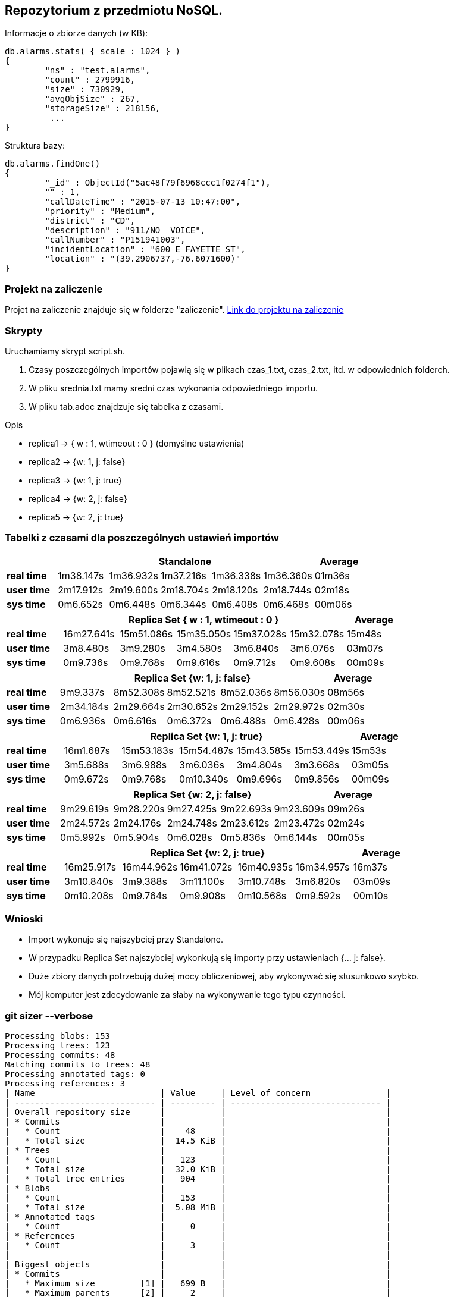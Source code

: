 ## Repozytorium z przedmiotu NoSQL.

Informacje o zbiorze danych (w KB):
[source,js]
db.alarms.stats( { scale : 1024 } )
{
	"ns" : "test.alarms",
	"count" : 2799916,
	"size" : 730929,
	"avgObjSize" : 267,
	"storageSize" : 218156,
	 ...
}


Struktura bazy:
[source,js]
db.alarms.findOne()
{
	"_id" : ObjectId("5ac48f79f6968ccc1f0274f1"),
	"" : 1,
	"callDateTime" : "2015-07-13 10:47:00",
	"priority" : "Medium",
	"district" : "CD",
	"description" : "911/NO  VOICE",
	"callNumber" : "P151941003",
	"incidentLocation" : "600 E FAYETTE ST",
	"location" : "(39.2906737,-76.6071600)"
}


### Projekt na zaliczenie
Projet na zaliczenie znajduje się w folderze "zaliczenie".
link:https://github.com/nosql/app-cli-mkassjanski/tree/master/zaliczenie[Link do projektu na zaliczenie]


### Skrypty
Uruchamiamy skrypt script.sh.

1. Czasy poszczególnych importów pojawią się w plikach czas_1.txt, czas_2.txt, itd. w odpowiednich folderch.

2. W pliku srednia.txt mamy sredni czas wykonania odpowiedniego importu.

3. W pliku tab.adoc znajdzuje się tabelka z czasami.


Opis

* replica1 -> { w : 1, wtimeout : 0 } (domyślne ustawienia)

* replica2 -> {w: 1, j: false}

* replica3 -> {w: 1, j: true}

* replica4 -> {w: 2, j: false}

* replica5 -> {w: 2, j: true}




### Tabelki z czasami dla poszczególnych ustawień importów

[width="100%",cols=">s,^,^,^,^,^,^",options="header"]
|==========================
|      5+|Standalone | Average
|real time       |1m38.147s  |1m36.932s |1m37.216s |1m36.338s |1m36.360s |01m36s
|user time       |2m17.912s  |2m19.600s |2m18.704s |2m18.120s |2m18.744s |02m18s
|sys time        |0m6.652s   |0m6.448s  |0m6.344s  |0m6.408s  |0m6.468s  |00m06s
|==========================

[width="100%",cols=">s,^,^,^,^,^,^",options="header"]
|==========================
|      5+|Replica Set { w : 1, wtimeout : 0 }  | Average
|real time       |16m27.641s  |15m51.086s |15m35.050s |15m37.028s |15m32.078s |15m48s
|user time       |3m8.480s  |3m9.280s |3m4.580s |3m6.840s |3m6.076s |03m07s
|sys time        |0m9.736s   |0m9.768s  |0m9.616s |0m9.712s |0m9.608s  |00m09s
|==========================

[width="100%",cols=">s,^,^,^,^,^,^",options="header"]
|==========================
|      5+|Replica Set {w: 1, j: false}  | Average
|real time       |9m9.337s  |8m52.308s |8m52.521s |8m52.036s |8m56.030s |08m56s
|user time       |2m34.184s  |2m29.664s |2m30.652s |2m29.152s |2m29.972s |02m30s
|sys time        |0m6.936s   |0m6.616s  |0m6.372s |0m6.488s |0m6.428s  |00m06s
|==========================

[width="100%",cols=">s,^,^,^,^,^,^",options="header"]
|==========================
|      5+|Replica Set {w: 1, j: true} | Average
|real time       |16m1.687s  |15m53.183s |15m54.487s |15m43.585s |15m53.449s |15m53s
|user time       |3m5.688s  |3m6.988s |3m6.036s |3m4.804s |3m3.668s |03m05s
|sys time        |0m9.672s  |0m9.768s  |0m10.340s |0m9.696s |0m9.856s  |00m09s
|==========================

[width="100%",cols=">s,^,^,^,^,^,^",options="header"]
|==========================
|      5+|Replica Set {w: 2, j: false}  | Average
|real time       |9m29.619s  |9m28.220s |9m27.425s |9m22.693s |9m23.609s |09m26s
|user time       |2m24.572s  |2m24.176s |2m24.748s |2m23.612s |2m23.472s |02m24s
|sys time        |0m5.992s   |0m5.904s  |0m6.028s  |0m5.836s |0m6.144s |00m05s
|==========================

[width="100%",cols=">s,^,^,^,^,^,^",options="header"]
|==========================
|      5+|Replica Set {w: 2, j: true}  | Average
|real time       |16m25.917s  |16m44.962s |16m41.072s |16m40.935s |16m34.957s |16m37s
|user time       |3m10.840s  |3m9.388s |3m11.100s |3m10.748s |3m6.820s |03m09s
|sys time        |0m10.208s   |0m9.764s  |0m9.908s |0m10.568s |0m9.592s  |00m10s
|==========================

### Wnioski
* Import wykonuje się najszybciej przy Standalone.
* W przypadku Replica Set najszybciej wykonkują się importy przy ustawieniach {... j: false}.
* Duże zbiory danych potrzebują dużej mocy obliczeniowej, aby wykonywać się stusunkowo szybko.
* Mój komputer jest zdecydowanie za słaby na wykonywanie tego typu czynności.

### git sizer --verbose
[source,bash]
Processing blobs: 153
Processing trees: 123
Processing commits: 48
Matching commits to trees: 48
Processing annotated tags: 0
Processing references: 3
| Name                         | Value     | Level of concern               |
| ---------------------------- | --------- | ------------------------------ |
| Overall repository size      |           |                                |
| * Commits                    |           |                                |
|   * Count                    |    48     |                                |
|   * Total size               |  14.5 KiB |                                |
| * Trees                      |           |                                |
|   * Count                    |   123     |                                |
|   * Total size               |  32.0 KiB |                                |
|   * Total tree entries       |   904     |                                |
| * Blobs                      |           |                                |
|   * Count                    |   153     |                                |
|   * Total size               |  5.08 MiB |                                |
| * Annotated tags             |           |                                |
|   * Count                    |     0     |                                |
| * References                 |           |                                |
|   * Count                    |     3     |                                |
|                              |           |                                |
| Biggest objects              |           |                                |
| * Commits                    |           |                                |
|   * Maximum size         [1] |   699 B   |                                |
|   * Maximum parents      [2] |     2     |                                |
| * Trees                      |           |                                |
|   * Maximum entries      [3] |    11     |                                |
| * Blobs                      |           |                                |
|   * Maximum size         [4] |  4.90 MiB |                                |
|                              |           |                                |
| History structure            |           |                                |
| * Maximum history depth      |    46     |                                |
| * Maximum tag depth          |     0     |                                |
|                              |           |                                |
| Biggest checkouts            |           |                                |
| * Number of directories  [3] |    12     |                                |
| * Maximum path depth     [3] |     3     |                                |
| * Maximum path length    [3] |    38 B   |                                |
| * Number of files        [5] |    64     |                                |
| * Total size of files    [6] |  4.94 MiB |                                |
| * Number of symlinks         |     0     |                                |
| * Number of submodules       |     0     |                                |
